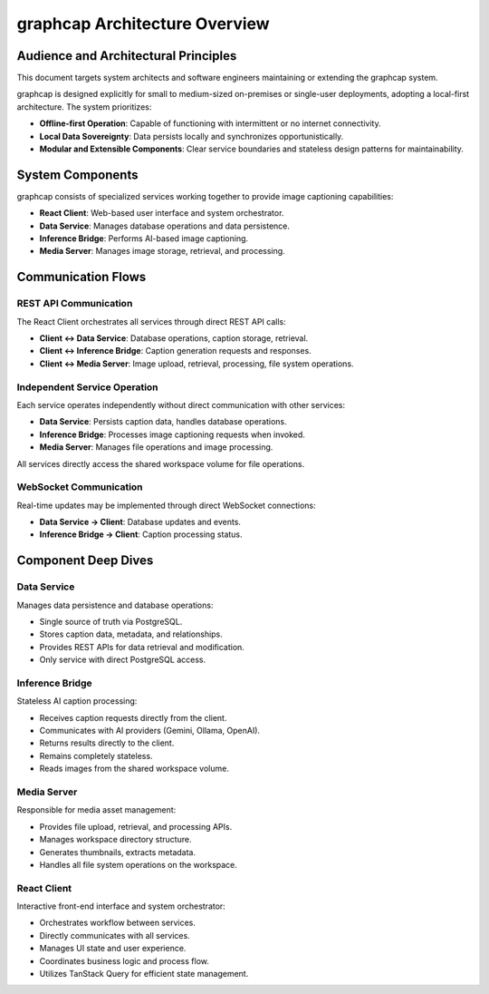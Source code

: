 =================================
graphcap Architecture Overview
=================================

Audience and Architectural Principles
=====================================

This document targets system architects and software engineers maintaining or extending the graphcap system.

graphcap is designed explicitly for small to medium-sized on-premises or single-user deployments, adopting a local-first architecture. The system prioritizes:

- **Offline-first Operation**: Capable of functioning with intermittent or no internet connectivity.
- **Local Data Sovereignty**: Data persists locally and synchronizes opportunistically.
- **Modular and Extensible Components**: Clear service boundaries and stateless design patterns for maintainability.


System Components
=================

graphcap consists of specialized services working together to provide image captioning capabilities:

- **React Client**: Web-based user interface and system orchestrator.
- **Data Service**: Manages database operations and data persistence.
- **Inference Bridge**: Performs AI-based image captioning.
- **Media Server**: Manages image storage, retrieval, and processing.

.. figure::

   .. code-block:: text

       ┌─────────────────────────────────────┐
       │           React Client              │
       │           (Orchestrator)            │
       └───────┬─────────┬─────────┬─────────┘
               │         │         │
               │         │         │
               ▼         ▼         ▼
       ┌───────────┐ ┌───────────┐ ┌─────────────┐
       │  Data     │ │ Inference │ │ Media Server│
       │  Service  │ │ Bridge    │ │             │
       └─────┬─────┘ └─────┬─────┘ └──────┬──────┘
             │             │              │
             ▼             │              │
       ┌──────────┐        │              │
       │PostgreSQL│        │              │
       └──────────┘        │              │
                           │              │
                           ▼              ▼
                    ┌─────────────────────────┐
                    │  Workspace Volume       │
                    │  (Shared Storage)       │
                    └─────────────────────────┘


Communication Flows
===================

REST API Communication
----------------------

The React Client orchestrates all services through direct REST API calls:

- **Client ↔ Data Service**: Database operations, caption storage, retrieval.
- **Client ↔ Inference Bridge**: Caption generation requests and responses.
- **Client ↔ Media Server**: Image upload, retrieval, processing, file system operations.

Independent Service Operation
----------------------------

Each service operates independently without direct communication with other services:

- **Data Service**: Persists caption data, handles database operations.
- **Inference Bridge**: Processes image captioning requests when invoked.
- **Media Server**: Manages file operations and image processing.

All services directly access the shared workspace volume for file operations.

WebSocket Communication
-----------------------

Real-time updates may be implemented through direct WebSocket connections:

- **Data Service → Client**: Database updates and events.
- **Inference Bridge → Client**: Caption processing status.


Component Deep Dives
====================

Data Service
------------

Manages data persistence and database operations:

- Single source of truth via PostgreSQL.
- Stores caption data, metadata, and relationships.
- Provides REST APIs for data retrieval and modification.
- Only service with direct PostgreSQL access.

Inference Bridge
----------------

Stateless AI caption processing:

- Receives caption requests directly from the client.
- Communicates with AI providers (Gemini, Ollama, OpenAI).
- Returns results directly to the client.
- Remains completely stateless.
- Reads images from the shared workspace volume.

Media Server
------------

Responsible for media asset management:

- Provides file upload, retrieval, and processing APIs.
- Manages workspace directory structure.
- Generates thumbnails, extracts metadata.
- Handles all file system operations on the workspace.

React Client
------------

Interactive front-end interface and system orchestrator:

- Orchestrates workflow between services.
- Directly communicates with all services.
- Manages UI state and user experience.
- Coordinates business logic and process flow.
- Utilizes TanStack Query for efficient state management.



